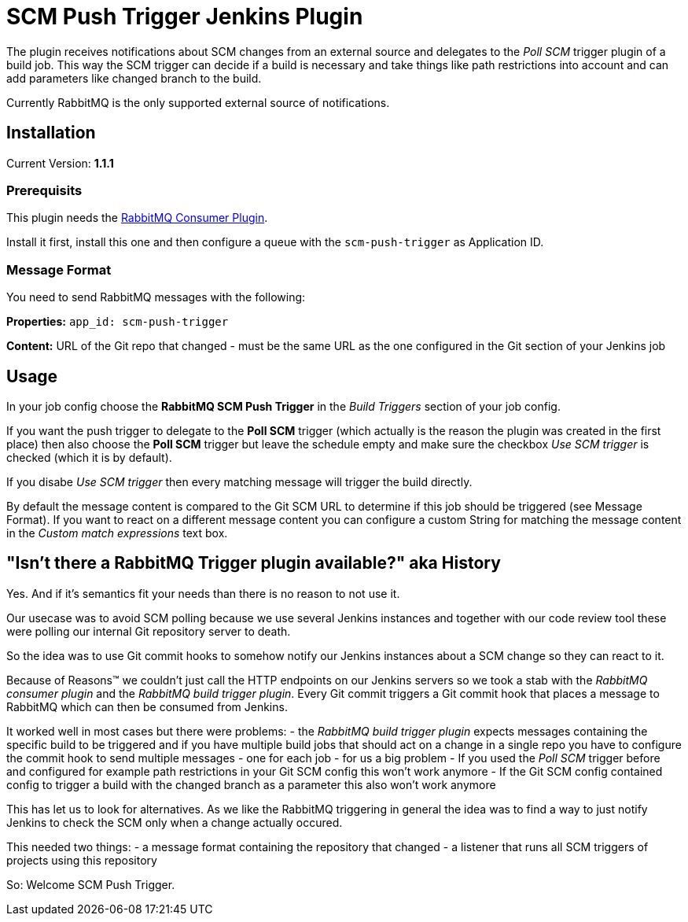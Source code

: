 = SCM Push Trigger Jenkins Plugin

The plugin receives notifications about SCM changes from an external source and
delegates to the _Poll SCM_ trigger plugin of a build job. This way the SCM
trigger can decide if a build is necessary and take things like path
restrictions into account and can add parameters like changed branch to the
build.

Currently RabbitMQ is the only supported external source of notifications. 

== Installation

Current Version: *1.1.1*

=== Prerequisits

This plugin needs the
https://wiki.jenkins-ci.org/display/JENKINS/RabbitMQ+Consumer+Plugin[RabbitMQ
Consumer Plugin].

Install it first, install this one and then configure a queue with the
`scm-push-trigger` as Application ID.

=== Message Format
You need to send RabbitMQ messages with the following:

*Properties:* 
`app_id: scm-push-trigger`

*Content:*
URL of the Git repo that changed - must be the same URL as the one configured
in the Git section of your Jenkins job

== Usage 

In your job config choose the *RabbitMQ SCM Push Trigger* in the _Build
Triggers_ section of your job config. 

If you want the push trigger to delegate to the *Poll SCM* trigger (which
actually is the reason the plugin was created in the first place) then also
choose the *Poll SCM* trigger but leave the schedule empty and make sure the
checkbox _Use SCM trigger_ is checked (which it is by default).

If you disabe _Use SCM trigger_ then every matching message will trigger the
build directly.

By default the message content is compared to the Git SCM URL to determine if
this job should be triggered (see Message Format). If you want to react on a
different message content you can configure a custom String for matching the
message content in the _Custom match expressions_ text box.

== "Isn't there a RabbitMQ Trigger plugin available?" aka History

Yes. And if it's semantics fit your needs than there is no reason to not use it.

Our usecase was to avoid SCM polling because we use several Jenkins instances
and together with our code review tool these were polling our internal Git
repository server to death. 

So the idea was to use Git commit hooks to somehow notify our Jenkins instances
about a SCM change so they can react to it.

Because of Reasons™ we couldn't just call the HTTP endpoints on our Jenkins
servers so we took a stab with the _RabbitMQ consumer plugin_ and the _RabbitMQ
build trigger plugin_. Every Git commit triggers a Git commit hook that places a
message to RabbitMQ which can then be consumed from Jenkins.

It worked well in most cases but there were problems:
- the _RabbitMQ build trigger plugin_ expects messages containing the specific
  build to be triggered and if you have multiple build jobs that should act on a
  change in a single repo you have to configure the commit hook to send multiple
  messages - one for each job - for us a big problem
- If you used the _Poll SCM_ trigger before and configured for example path
  restrictions in your Git SCM config this won't work anymore
- If the Git SCM config contained config to trigger a build with the changed
  branch as a parameter this also won't work anymore

This has let us to look for alternatives. As we like the RabbitMQ triggering in
general the idea was to find a way to just notify Jenkins to check the SCM only
when a change actually occured.

This needed two things:
- a message format containing the repository that changed
- a listener that runs all SCM triggers of projects using this repository

So: Welcome SCM Push Trigger.

